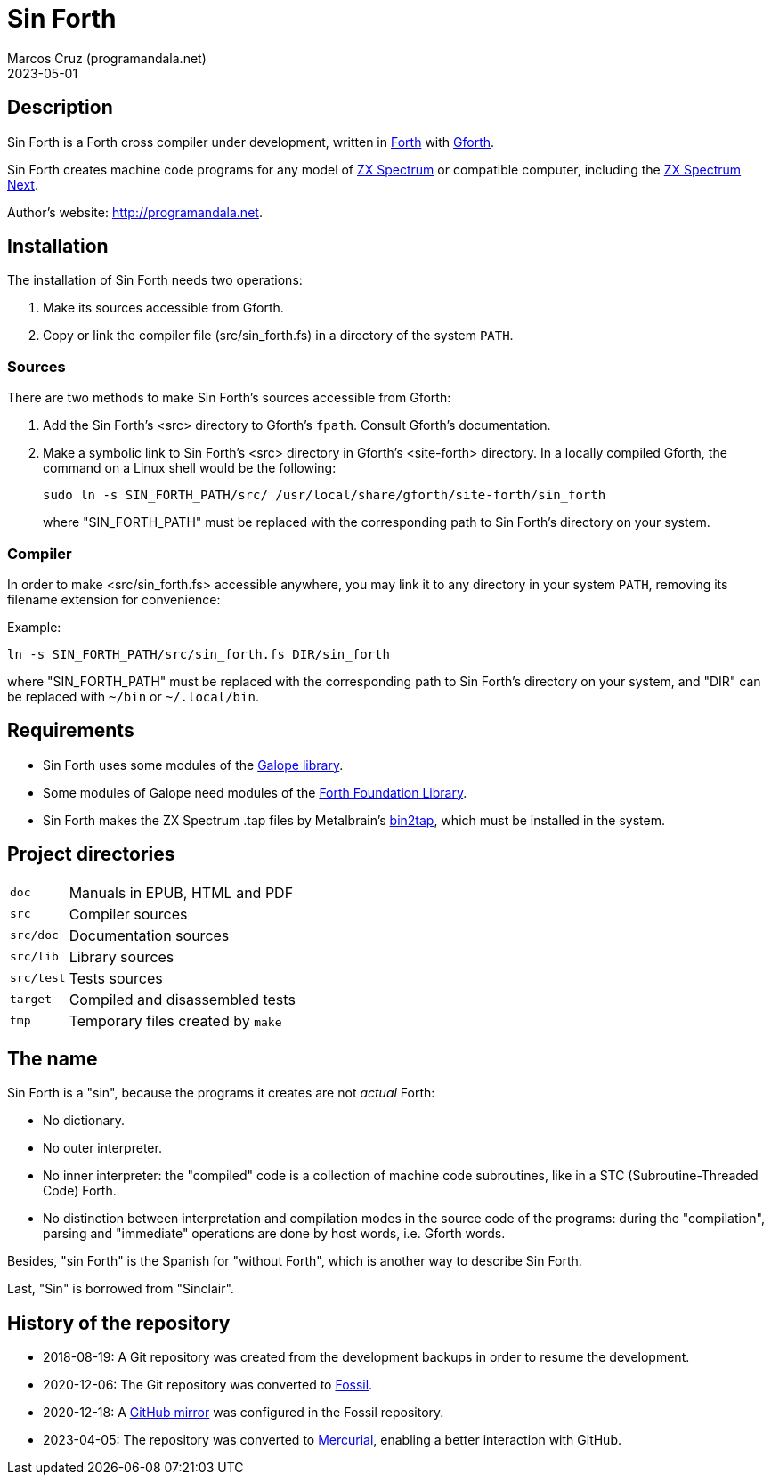 = Sin Forth
:author: Marcos Cruz (programandala.net)
:revdate: 2023-05-01

// Last modified: 20230501T0850+0200.

// This file is part of Sin Forth
// by Marcos Cruz (programandala.net), 2010/2023.

// This file is in AsciiDoc format (https://asciidoctor.org).

// Description {{{1
== Description

// tag::description[]

Sin Forth is a Forth cross compiler under development, written in
http://forth-standard.org[Forth] with
http://gnu.org/software/gforth[Gforth].

Sin Forth creates machine code programs for any model of
https://en.wikipedia.org/wiki/ZX_Spectrum[ZX Spectrum] or compatible
computer, including the https://specnext.com[ZX Spectrum Next].

// end::description[]

Author's website: <http://programandala.net>.

// Installation {{{1
== Installation

The installation of Sin Forth needs two operations:

1. Make its sources accessible from Gforth.
2. Copy or link the compiler file (src/sin_forth.fs) in a directory
   of the system `PATH`.

=== Sources

There are two methods to make Sin Forth's sources accessible from Gforth:

1. Add the Sin Forth's <src> directory to Gforth's `fpath`. Consult
   Gforth's documentation.

2. Make a symbolic link to Sin Forth's <src> directory in Gforth's
   <site-forth> directory. In a locally compiled Gforth, the command
   on a Linux shell would be the following:
+
----
sudo ln -s SIN_FORTH_PATH/src/ /usr/local/share/gforth/site-forth/sin_forth
----
+
where "SIN_FORTH_PATH" must be replaced with the corresponding path to
Sin Forth's directory on your system.

=== Compiler

In order to make <src/sin_forth.fs> accessible anywhere, you may link
it to any directory in your system `PATH`, removing its filename
extension for convenience:

Example:

----
ln -s SIN_FORTH_PATH/src/sin_forth.fs DIR/sin_forth
----

where "SIN_FORTH_PATH" must be replaced with the corresponding path to
Sin Forth's directory on your system, and "DIR" can be replaced with
`{tilde}/bin` or `{tilde}/.local/bin`.

// Requirements {{{1
== Requirements

- Sin Forth uses some modules of the
  http://programandala.net/en.program.galope.html[Galope library].

- Some modules of Galope need modules of the
  http://irdvo.nl/FFL/[Forth Foundation Library].

- Sin Forth makes the ZX Spectrum .tap files by Metalbrain's
  http://metalbrain.speccy.org/link-eng.htm[bin2tap], which must be
  installed in the system.

// Project directories {{{1
[#_tree]
== Project directories

// tag::tree[]

[horizontal]
``doc``       ::  Manuals in EPUB, HTML and PDF
``src``       ::  Compiler sources
``src/doc``   ::  Documentation sources
``src/lib``   ::  Library sources
``src/test``  ::  Tests sources
``target``    ::  Compiled and disassembled tests
``tmp``       ::  Temporary files created by ``make``

// end::tree[]

// The name {{{1
== The name

Sin Forth is a "sin", because the programs it creates are not _actual_
Forth:

- No dictionary.
- No outer interpreter.
- No inner interpreter: the "compiled" code is a collection of machine
  code subroutines, like in a STC (Subroutine-Threaded Code) Forth.
- No distinction between interpretation and compilation modes in the
  source code of the programs: during the "compilation", parsing and
  "immediate" operations are done by host words, i.e. Gforth words.

Besides, "sin Forth" is the Spanish for "without Forth", which is
another way to describe Sin Forth.

Last, "Sin" is borrowed from "Sinclair".

// History of the repository {{{1
== History of the repository

- 2018-08-19: A Git repository was created from the development
  backups in order to resume the development.
- 2020-12-06: The Git repository was converted to
  http://fossil-scm.org[Fossil].
- 2020-12-18: A http://github.com/programandala.net/sin-forth[GitHub
  mirror] was configured in the Fossil repository.
- 2023-04-05: The repository was converted to
  http://mercurial-scm.org[Mercurial], enabling a better interaction
  with GitHub.
